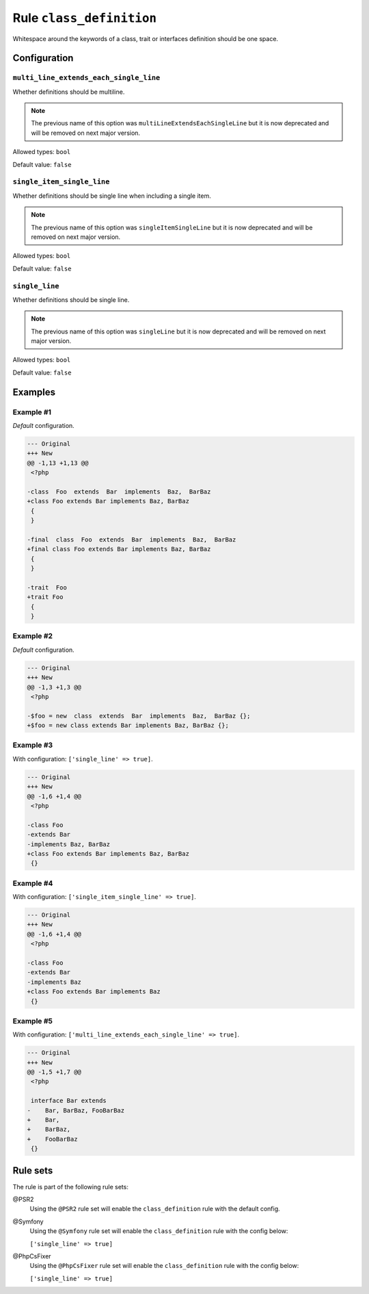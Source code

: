=========================
Rule ``class_definition``
=========================

Whitespace around the keywords of a class, trait or interfaces definition should
be one space.

Configuration
-------------

``multi_line_extends_each_single_line``
~~~~~~~~~~~~~~~~~~~~~~~~~~~~~~~~~~~~~~~

Whether definitions should be multiline.

.. note:: The previous name of this option was ``multiLineExtendsEachSingleLine`` but it is now deprecated and will be removed on next major version.

Allowed types: ``bool``

Default value: ``false``

``single_item_single_line``
~~~~~~~~~~~~~~~~~~~~~~~~~~~

Whether definitions should be single line when including a single item.

.. note:: The previous name of this option was ``singleItemSingleLine`` but it is now deprecated and will be removed on next major version.

Allowed types: ``bool``

Default value: ``false``

``single_line``
~~~~~~~~~~~~~~~

Whether definitions should be single line.

.. note:: The previous name of this option was ``singleLine`` but it is now deprecated and will be removed on next major version.

Allowed types: ``bool``

Default value: ``false``

Examples
--------

Example #1
~~~~~~~~~~

*Default* configuration.

.. code-block:: diff

   --- Original
   +++ New
   @@ -1,13 +1,13 @@
    <?php

   -class  Foo  extends  Bar  implements  Baz,  BarBaz
   +class Foo extends Bar implements Baz, BarBaz
    {
    }

   -final  class  Foo  extends  Bar  implements  Baz,  BarBaz
   +final class Foo extends Bar implements Baz, BarBaz
    {
    }

   -trait  Foo
   +trait Foo
    {
    }

Example #2
~~~~~~~~~~

*Default* configuration.

.. code-block:: diff

   --- Original
   +++ New
   @@ -1,3 +1,3 @@
    <?php

   -$foo = new  class  extends  Bar  implements  Baz,  BarBaz {};
   +$foo = new class extends Bar implements Baz, BarBaz {};

Example #3
~~~~~~~~~~

With configuration: ``['single_line' => true]``.

.. code-block:: diff

   --- Original
   +++ New
   @@ -1,6 +1,4 @@
    <?php

   -class Foo
   -extends Bar
   -implements Baz, BarBaz
   +class Foo extends Bar implements Baz, BarBaz
    {}

Example #4
~~~~~~~~~~

With configuration: ``['single_item_single_line' => true]``.

.. code-block:: diff

   --- Original
   +++ New
   @@ -1,6 +1,4 @@
    <?php

   -class Foo
   -extends Bar
   -implements Baz
   +class Foo extends Bar implements Baz
    {}

Example #5
~~~~~~~~~~

With configuration: ``['multi_line_extends_each_single_line' => true]``.

.. code-block:: diff

   --- Original
   +++ New
   @@ -1,5 +1,7 @@
    <?php

    interface Bar extends
   -    Bar, BarBaz, FooBarBaz
   +    Bar,
   +    BarBaz,
   +    FooBarBaz
    {}

Rule sets
---------

The rule is part of the following rule sets:

@PSR2
  Using the ``@PSR2`` rule set will enable the ``class_definition`` rule with the default config.

@Symfony
  Using the ``@Symfony`` rule set will enable the ``class_definition`` rule with the config below:

  ``['single_line' => true]``

@PhpCsFixer
  Using the ``@PhpCsFixer`` rule set will enable the ``class_definition`` rule with the config below:

  ``['single_line' => true]``
